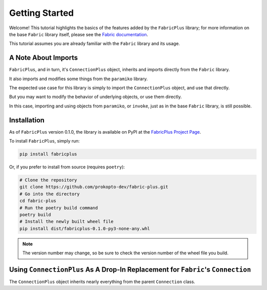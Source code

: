 ===============
Getting Started
===============

Welcome! This tutorial highlights the basics of the features added by the ``FabricPlus`` library;
for more information on the base ``Fabric`` library itself, please see the `Fabric documentation <http://docs.fabfile.org/en/latest/>`_.

This tutorial assumes you are already familiar with the ``Fabric`` library and its usage.

A Note About Imports
--------------------

``FabricPlus``, and in turn, it's ``ConnectionPlus`` object, inherits and imports directly from the ``Fabric`` library.

It also imports and modifies some things from the ``paramiko`` library.

The expected use case for this library is simply to import the ``ConnectionPlus`` object, and use that directly.

But you may want to modify the behavior of underlying objects, or use them directly.

In this case, importing and using objects from ``paramiko``, or ``invoke``, just as in the base ``Fabric`` library, is still possible.

Installation
------------

As of ``FabricPlus`` version 0.1.0, the library is available on PyPI at the `FabricPlus Project Page <https://pypi.org/project/fabricplus/>`_.

To install ``FabricPlus``, simply run:

.. code-block:: bash

    pip install fabricplus

Or, if you prefer to install from source (requires ``poetry``):

.. code-block:: bash

    # Clone the repository
    git clone https://github.com/prokopto-dev/fabric-plus.git
    # Go into the directory
    cd fabric-plus
    # Run the poetry build command
    poetry build
    # Install the newly built wheel file
    pip install dist/fabricplus-0.1.0-py3-none-any.whl

.. note::

    The version number may change, so be sure to check the version number of the wheel file you build.

Using ``ConnectionPlus`` As A Drop-In Replacement for ``Fabric``'s ``Connection``
---------------------------------------------------------------------------------

The ``ConnectionPlus`` object inherits nearly everything from the parent ``Connection`` class.
